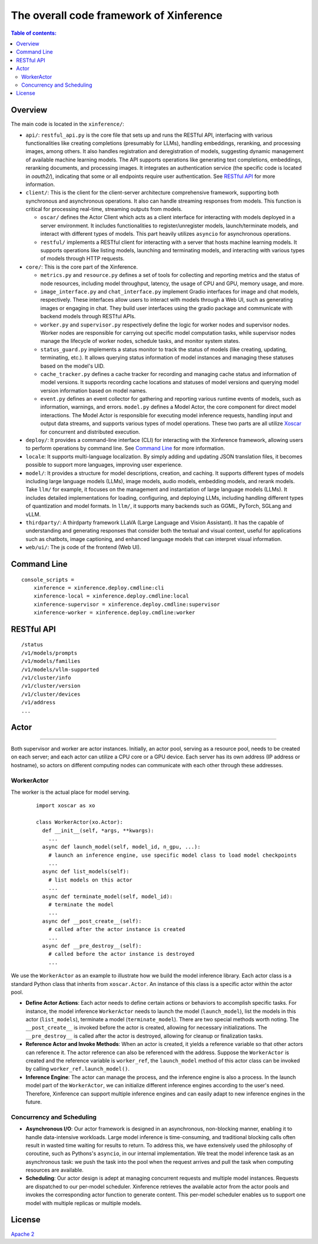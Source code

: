========================================
The overall code framework of Xinference
========================================

.. contents:: Table of contents:
   :local:

Overview
--------
The main code is located in the ``xinference/``: 

- ``api/``: ``restful_api.py`` is the core file that sets up and runs the RESTful API, interfacing with various functionalities 
  like creating completions (presumably for LLMs), handling embeddings, reranking, and processing images, among others. 
  It also handles registration and deregistration of models, suggesting dynamic management of available machine learning models.
  The API supports operations like generating text completions, embeddings, reranking documents, and processing images. 
  It integrates an authentication service (the specific code is located in `oauth2/`), indicating that some or all endpoints require user authentication.
  See `RESTful API`_ for more information.

- ``client/``: This is the client for the client-server architecture comprehensive framework, supporting both synchronous
  and asynchronous operations. It also can handle streaming responses from models. This function is critical for processing
  real-time, streaming outputs from models. 
  
  - ``oscar/`` defines the Actor Client which acts as a client interface for interacting
    with models deployed in a server environment. It includes functionalities to register/unregister models, launch/terminate models,
    and interact with different types of models. This part heavily utilizes ``asyncio`` for asynchronous operations. 
  
  - ``restful/`` implements a RESTful client for interacting with a server that
    hosts machine learning models. It supports operations like listing models, launching and terminating models, and interacting
    with various types of models through HTTP requests.

- ``core/``: This is the core part of the Xinference. 
  
  - ``metrics.py`` and ``resource.py`` defines a set of tools for collecting and reporting metrics and the status of node resources, 
    including model throughput, latency, the usage of CPU and GPU, memory usage, and more.
  
  - ``image_interface.py`` and ``chat_interface.py`` implement Gradio interfaces for image and chat models, respectively. 
    These interfaces allow users to interact with models through a Web UI, such as generating images or engaging in chat. 
    They build user interfaces using the gradio package and communicate with backend models through RESTful APIs.
  
  - ``worker.py`` and ``supervisor.py`` respectively define the logic for worker nodes and supervisor nodes. Worker nodes are responsible
    for carrying out specific model computation tasks, while supervisor nodes manage the lifecycle of worker nodes, schedule tasks, and
    monitor system states.
  
  - ``status_guard.py`` implements a status monitor to track the status of models (like creating, updating, terminating, etc.). 
    It allows querying status information of model instances and managing these statuses based on the model's UID.
  
  - ``cache_tracker.py`` defines a cache tracker for recording and managing cache status and information of model versions. 
    It supports recording cache locations and statuses of model versions and querying model version information based on model names.

  - ``event.py`` defines an event collector for gathering and reporting various runtime events of models, such as information, warnings,
    and errors. ``model.py`` defines a Model Actor, the core component for direct model interactions. The Model Actor is responsible for
    executing model inference requests, handling input and output data streams, and supports various types of model operations.
    These two parts are all utilize `Xoscar <https://github.com/xorbitsai/xoscar>`_ for concurrent and distributed execution.

- ``deploy/``: It provides a command-line interface (CLI) for interacting with the Xinference framework, allowing users to perform
  operations by command line. See `Command Line`_ for more information.

- ``locale``: It supports multi-language localization. By simply adding and updating JSON translation files, it becomes possible to
  support more languages, improving user experience.

- ``model/``: It provides a structure for model descriptions, creation, and caching. It supports different types of models including
  large language models (LLMs), image models, audio models, embedding models, and rerank models. Take ``llm/`` for example, it focuses on
  the management and instantiation of large language models (LLMs). It includes detailed implementations for loading, configuring,
  and deploying LLMs, including handling different types of quantization and model formats. In ``llm/``, it supports many backends such as
  GGML, PyTorch, SGLang and vLLM.

- ``thirdparty/``: A thirdparty framework LLaVA (Large Language and Vision Assistant). It has the capable of understanding and generating
  responses that consider both the textual and visual context, useful for applications such as chatbots, image captioning, and enhanced
  language models that can interpret visual information. 

- ``web/ui/``: The js code of the frontend (Web UI).

Command Line
------------
::

  console_scripts =
      xinference = xinference.deploy.cmdline:cli
      xinference-local = xinference.deploy.cmdline:local
      xinference-supervisor = xinference.deploy.cmdline:supervisor
      xinference-worker = xinference.deploy.cmdline:worker


RESTful API
-----------
::

  /status
  /v1/models/prompts
  /v1/models/families
  /v1/models/vllm-supported
  /v1/cluster/info
  /v1/cluster/version
  /v1/cluster/devices
  /v1/address
  ...

Actor
-----
.. raw:: html

    <img class="align-center" alt="actor" src="../_static/actor.svg" style="background-color: transparent", width="77%">

====

Both supervisor and worker are actor instances. Initially, an actor pool, serving as a resource pool, needs to be created
on each server; and each actor can utilize a CPU core or a GPU device. Each server has its own address (IP address or
hostname), so actors on different computing nodes can communicate with each other through these addresses.

WorkerActor
^^^^^^^^^^^
The worker is the actual place for model serving. 
  ::

    import xoscar as xo

    class WorkerActor(xo.Actor):
      def __init__(self, *args, **kwargs):
        ... 
      async def launch_model(self, model_id, n_gpu, ...):  
        # launch an inference engine, use specific model class to load model checkpoints
        ...
      async def list_models(self):  
        # list models on this actor
        ...
      async def terminate_model(self, model_id):  
        # terminate the model
        ...
      async def __post_create__(self):
        # called after the actor instance is created
        ...
      async def __pre_destroy__(self):
        # called before the actor instance is destroyed
        ... 

We use the ``WorkerActor`` as an example to illustrate how we build the model inference library. Each actor class
is a standard Python class that inherits from ``xoscar.Actor``. An instance of this class is a specific actor
within the actor pool.

- **Define Actor Actions**: Each actor needs to define certain actions or behaviors to accomplish specific tasks.
  For instance, the model inference ``WorkerActor`` needs to launch the model (``launch_model``), list the models
  in this actor (``list_models``), terminate a model (``terminate_model``). There are two special methods worth
  noting. The ``__post_create__`` is invoked before the actor is created, allowing for necessary initializations.
  The ``__pre_destroy__`` is called after the actor is destroyed, allowing for cleanup or finalization tasks. 

- **Reference Actor and Invoke Methods**: When an actor is created, it yields a reference variable so that other
  actors can reference it. The actor reference can also be referenced with the address. Suppose the ``WorkerActor``
  is created and the reference variable is ``worker_ref``,  the ``launch_model`` method of this actor class can
  be invoked by calling ``worker_ref.launch_model()``.

- **Inference Engine**: The actor can manage the process, and the inference engine is also a process. In the launch
  model part of the ``WorkerActor``, we can initialize different inference engines according to the user's need.
  Therefore, Xinference can support multiple inference engines and can easily adapt to new inference engines in the
  future.

Concurrency and Scheduling
^^^^^^^^^^^^^^^^^^^^^^^^^^
- **Asynchronous I/O**: Our actor framework is designed in an asynchronous, non-blocking manner, enabling it to 
  handle data-intensive workloads. Large model inference is time-consuming, and traditional blocking calls often
  result in wasted time waiting for results to return. To address this, we have extensively used the philosophy
  of coroutine, such as Pythons's ``asyncio``, in our internal implementation. We treat the model inference task
  as an asynchronous task: we push the task into the pool when the request arrives and pull the task when computing
  resources are available.

- **Scheduling**: Our actor design is adept at managing concurrent requests and multiple model instances. Requests are
  dispatched to our per-model scheduler. Xinference retrieves the available actor from the actor pools and invokes the
  corresponding actor function to generate content. This per-model scheduler enables us to support one model with 
  multiple replicas or multiple models.

License
-------
`Apache 2 <https://github.com/xorbitsai/inference/blob/main/LICENSE>`_
